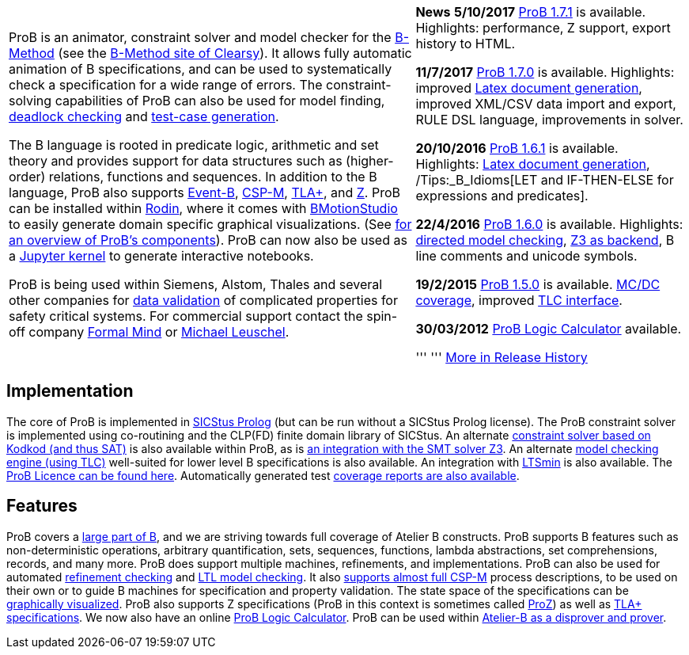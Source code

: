 
[width="100%",cols="60%,40%",]
|=======================================================================
a|
ProB is an animator, constraint solver and model checker for the
http://en.wikipedia.org/wiki/B-Method[B-Method] (see the
http://www.clearsy.com/en/our-specific-know-how/b-method/?lang=en[B-Method
site of Clearsy]). It allows fully automatic animation of B
specifications, and can be used to systematically check a specification
for a wide range of errors. The constraint-solving capabilities of ProB
can also be used for model finding,
link:/Constraint_Based_Checking[deadlock checking] and
link:/Test_Case_Generation[test-case generation].

The B language is rooted in predicate logic, arithmetic and set theory
and provides support for data structures such as (higher-order)
relations, functions and sequences. In addition to the B language, ProB
also supports http://www.event-b.org/[Event-B],
http://en.wikipedia.org/wiki/Communicating_sequential_processes[CSP-M],
http://research.microsoft.com/en-us/um/people/lamport/tla/tla.html[TLA+],
and http://en.wikipedia.org/wiki/Z_notation[Z]. ProB can be installed
within http://sourceforge.net/projects/rodin-b-sharp/[Rodin], where it
comes with
http://www.stups.uni-duesseldorf.de/BMotionStudio/[BMotionStudio] to
easily generate domain specific graphical visualizations. (See
https://www3.hhu.de/stups/prob/[for an overview of ProB's components]).
ProB can now also be used as a
 https://gitlab.cs.uni-duesseldorf.de/dgelessus/prob2-jupyter-kernel[Jupyter kernel] to generate interactive notebooks.

ProB is being used within Siemens, Alstom, Thales and several other
companies for http://www.data-validation.fr[data validation] of
complicated properties for safety critical systems. For commercial
support contact the spin-off company http://www.formalmind.com[Formal
Mind] or http://www.stups.uni-duesseldorf.de/~leuschel/[Michael
Leuschel].

 a|
*News* *5/10/2017* link:/Download[ProB 1.7.1] is available. Highlights:
performance, Z support, export history to HTML.

*11/7/2017* link:/Download[ProB 1.7.0] is available. Highlights:
improved link:/Generating_Documents_with_ProB_and_Latex[Latex document
generation], improved XML/CSV data import and export, RULE DSL language,
improvements in solver.

*20/10/2016* link:/Download[ProB 1.6.1] is available. Highlights:
link:/Generating_Documents_with_ProB_and_Latex[Latex document
generation], /Tips:_B_Idioms[LET and IF-THEN-ELSE for expressions and
predicates].

*22/4/2016* link:/Download[ProB 1.6.0] is available. Highlights:
link:/Tutorial_Directed_Model_Checking[directed model checking],
link:/Using_ProB_with_Z3[Z3 as backend], B line comments and unicode
symbols.

*19/2/2015* link:/DownloadPriorVersions[ProB 1.5.0] is available.
link:/State_Space_Coverage_Analyses[MC/DC coverage], improved
link:/TLC[TLC interface].

*30/03/2012* link:/ProB_Logic_Calculator[ProB Logic Calculator]
available.

''' ''' link:/Download#Short_Release_History[More in Release History]

|=======================================================================

[[implementation]]
== Implementation

The core of ProB is implemented in
http://www.sics.se/isl/sicstuswww/site/index.html[SICStus Prolog] (but
can be run without a SICStus Prolog license). The ProB constraint solver
is implemented using co-routining and the CLP(FD) finite domain library
of SICStus. An alternate link:/Using_ProB_with_KODKOD[constraint solver
based on Kodkod (and thus SAT)] is also available within ProB, as is
link:/Using_ProB_with_Z3[an integration with the SMT solver Z3]. An
alternate link:/TLC[model checking engine (using TLC)] well-suited for
lower level B specifications is also available. An integration with
https://github.com/utwente-fmt/ltsmin/releases[LTSmin] is also
available. The link:/ProBLicence[ProB Licence can be found here].
Automatically generated test
https://www3.hhu.de/stups/internal/coverage/html/[coverage reports are
also available].

[[features]]
== Features

ProB covers a link:/Summary_of_B_Syntax[large part of B], and we are
striving towards full coverage of Atelier B constructs. ProB supports B
features such as non-deterministic operations, arbitrary quantification,
sets, sequences, functions, lambda abstractions, set comprehensions,
records, and many more. ProB does support multiple machines,
refinements, and implementations. ProB can also be used for automated
link:/Refinement_Checking[refinement checking] and
link:/LTL_Model_Checking[LTL model checking]. It also
link:/CSP-M[supports almost full CSP-M] process descriptions, to be used
on their own or to guide B machines for specification and property
validation. The state space of the specifications can be
link:/Graphical_Viewer[graphically visualized]. ProB also supports Z
specifications (ProB in this context is sometimes called
link:/ProZ[ProZ]) as well as link:/TLA[TLA+ specifications]. We now also
have an online link:/ProB_Logic_Calculator[ProB Logic Calculator]. ProB
can be used within
http://www.atelierb.eu/en/2016/02/18/atelier-b-4-3-1-is-available-for-maintenance-holders/[Atelier-B
as a disprover and prover].

